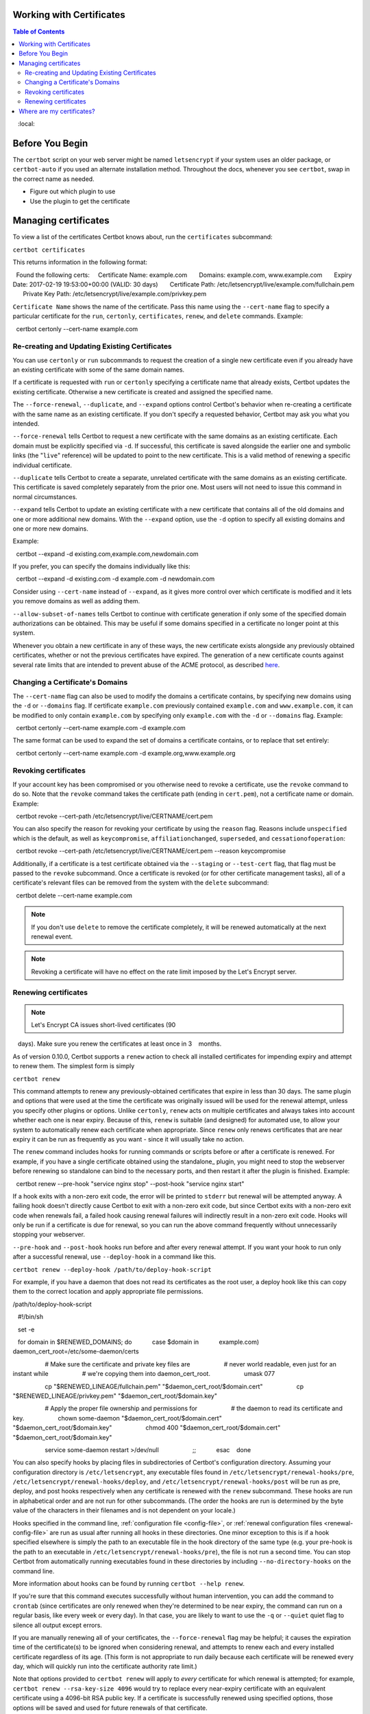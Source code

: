 Working with Certificates
=========================

.. contents:: Table of Contents
   :local:

Before You Begin
================

The ``certbot`` script on your web server might be named ``letsencrypt`` if your system uses an older package, or ``certbot-auto`` if you used an alternate installation method. Throughout the docs, whenever you see ``certbot``, swap in the correct name as needed.


* Figure out which plugin to use
* Use the plugin to get the certificate



.. _managing-certs:

Managing certificates
=====================

To view a list of the certificates Certbot knows about, run
the ``certificates`` subcommand:

``certbot certificates``

This returns information in the following format::

  Found the following certs:
    Certificate Name: example.com
      Domains: example.com, www.example.com
      Expiry Date: 2017-02-19 19:53:00+00:00 (VALID: 30 days)
      Certificate Path: /etc/letsencrypt/live/example.com/fullchain.pem
      Private Key Path: /etc/letsencrypt/live/example.com/privkey.pem

``Certificate Name`` shows the name of the certificate. Pass this name
using the ``--cert-name`` flag to specify a particular certificate for the ``run``,
``certonly``, ``certificates``, ``renew``, and ``delete`` commands. Example::

  certbot certonly --cert-name example.com

.. _updating_certs:

Re-creating and Updating Existing Certificates
----------------------------------------------

You can use ``certonly`` or ``run`` subcommands to request
the creation of a single new certificate even if you already have an
existing certificate with some of the same domain names.

If a certificate is requested with ``run`` or ``certonly`` specifying a
certificate name that already exists, Certbot updates
the existing certificate. Otherwise a new certificate
is created and assigned the specified name.

The ``--force-renewal``, ``--duplicate``, and ``--expand`` options
control Certbot's behavior when re-creating
a certificate with the same name as an existing certificate.
If you don't specify a requested behavior, Certbot may ask you what you intended.


``--force-renewal`` tells Certbot to request a new certificate
with the same domains as an existing certificate. Each domain
must be explicitly specified via ``-d``. If successful, this certificate
is saved alongside the earlier one and symbolic links (the "``live``"
reference) will be updated to point to the new certificate. This is a
valid method of renewing a specific individual
certificate.

``--duplicate`` tells Certbot to create a separate, unrelated certificate
with the same domains as an existing certificate. This certificate is
saved completely separately from the prior one. Most users will not
need to issue this command in normal circumstances.

``--expand`` tells Certbot to update an existing certificate with a new
certificate that contains all of the old domains and one or more additional
new domains. With the ``--expand`` option, use the ``-d`` option to specify
all existing domains and one or more new domains.

Example:

.. code-block:: none

  certbot --expand -d existing.com,example.com,newdomain.com

If you prefer, you can specify the domains individually like this:

.. code-block:: none

  certbot --expand -d existing.com -d example.com -d newdomain.com

Consider using ``--cert-name`` instead of ``--expand``, as it gives more control
over which certificate is modified and it lets you remove domains as well as adding them.


``--allow-subset-of-names`` tells Certbot to continue with certificate generation if
only some of the specified domain authorizations can be obtained. This may
be useful if some domains specified in a certificate no longer point at this
system.

Whenever you obtain a new certificate in any of these ways, the new
certificate exists alongside any previously obtained certificates, whether
or not the previous certificates have expired. The generation of a new
certificate counts against several rate limits that are intended to prevent
abuse of the ACME protocol, as described
`here <https://community.letsencrypt.org/t/rate-limits-for-lets-encrypt/6769>`__.

.. _changing:

Changing a Certificate's Domains
--------------------------------

The ``--cert-name`` flag can also be used to modify the domains a certificate contains,
by specifying new domains using the ``-d`` or ``--domains`` flag. If certificate ``example.com``
previously contained ``example.com`` and ``www.example.com``, it can be modified to only
contain ``example.com`` by specifying only ``example.com`` with the ``-d`` or ``--domains`` flag. Example::

  certbot certonly --cert-name example.com -d example.com

The same format can be used to expand the set of domains a certificate contains, or to
replace that set entirely::

  certbot certonly --cert-name example.com -d example.org,www.example.org


Revoking certificates
---------------------

If your account key has been compromised or you otherwise need to revoke a certificate,
use the ``revoke`` command to do so. Note that the ``revoke`` command takes the certificate path
(ending in ``cert.pem``), not a certificate name or domain. Example::

  certbot revoke --cert-path /etc/letsencrypt/live/CERTNAME/cert.pem

You can also specify the reason for revoking your certificate by using the ``reason`` flag.
Reasons include ``unspecified`` which is the default, as well as ``keycompromise``,
``affiliationchanged``, ``superseded``, and ``cessationofoperation``::

  certbot revoke --cert-path /etc/letsencrypt/live/CERTNAME/cert.pem --reason keycompromise

Additionally, if a certificate
is a test certificate obtained via the ``--staging`` or ``--test-cert`` flag, that flag must be passed to the
``revoke`` subcommand.
Once a certificate is revoked (or for other certificate management tasks), all of a certificate's
relevant files can be removed from the system with the ``delete`` subcommand::

  certbot delete --cert-name example.com

.. note:: If you don't use ``delete`` to remove the certificate completely, it will be renewed automatically at the next renewal event.

.. note:: Revoking a certificate will have no effect on the rate limit imposed by the Let's Encrypt server.

.. _renewal:

Renewing certificates
---------------------

.. note:: Let's Encrypt CA issues short-lived certificates (90
   days). Make sure you renew the certificates at least once in 3
   months.

As of version 0.10.0, Certbot supports a ``renew`` action to check
all installed certificates for impending expiry and attempt to renew
them. The simplest form is simply

``certbot renew``

This command attempts to renew any previously-obtained certificates that
expire in less than 30 days. The same plugin and options that were used
at the time the certificate was originally issued will be used for the
renewal attempt, unless you specify other plugins or options. Unlike ``certonly``, ``renew`` acts on
multiple certificates and always takes into account whether each one is near
expiry. Because of this, ``renew`` is suitable (and designed) for automated use,
to allow your system to automatically renew each certificate when appropriate.
Since ``renew`` only renews certificates that are near expiry it can be
run as frequently as you want - since it will usually take no action.

The ``renew`` command includes hooks for running commands or scripts before or after a certificate is
renewed. For example, if you have a single certificate obtained using
the standalone_ plugin, you might need to stop the webserver
before renewing so standalone can bind to the necessary ports, and
then restart it after the plugin is finished. Example::

  certbot renew --pre-hook "service nginx stop" --post-hook "service nginx start"

If a hook exits with a non-zero exit code, the error will be printed
to ``stderr`` but renewal will be attempted anyway. A failing hook
doesn't directly cause Certbot to exit with a non-zero exit code, but
since Certbot exits with a non-zero exit code when renewals fail, a
failed hook causing renewal failures will indirectly result in a
non-zero exit code. Hooks will only be run if a certificate is due for
renewal, so you can run the above command frequently without
unnecessarily stopping your webserver.

``--pre-hook`` and ``--post-hook`` hooks run before and after every renewal
attempt. If you want your hook to run only after a successful renewal, use
``--deploy-hook`` in a command like this.

``certbot renew --deploy-hook /path/to/deploy-hook-script``

For example, if you have a daemon that does not read its certificates as the
root user, a deploy hook like this can copy them to the correct location and
apply appropriate file permissions.

/path/to/deploy-hook-script

.. code-block:: none

   #!/bin/sh

   set -e

   for domain in $RENEWED_DOMAINS; do
           case $domain in
           example.com)
                   daemon_cert_root=/etc/some-daemon/certs

                   # Make sure the certificate and private key files are
                   # never world readable, even just for an instant while
                   # we're copying them into daemon_cert_root.
                   umask 077

                   cp "$RENEWED_LINEAGE/fullchain.pem" "$daemon_cert_root/$domain.cert"
                   cp "$RENEWED_LINEAGE/privkey.pem" "$daemon_cert_root/$domain.key"

                   # Apply the proper file ownership and permissions for
                   # the daemon to read its certificate and key.
                   chown some-daemon "$daemon_cert_root/$domain.cert" \
                           "$daemon_cert_root/$domain.key"
                   chmod 400 "$daemon_cert_root/$domain.cert" \
                           "$daemon_cert_root/$domain.key"

                   service some-daemon restart >/dev/null
                   ;;
           esac
   done

You can also specify hooks by placing files in subdirectories of Certbot's
configuration directory. Assuming your configuration directory is
``/etc/letsencrypt``, any executable files found in
``/etc/letsencrypt/renewal-hooks/pre``,
``/etc/letsencrypt/renewal-hooks/deploy``, and
``/etc/letsencrypt/renewal-hooks/post`` will be run as pre, deploy, and post
hooks respectively when any certificate is renewed with the ``renew``
subcommand. These hooks are run in alphabetical order and are not run for other
subcommands. (The order the hooks are run is determined by the byte value of
the characters in their filenames and is not dependent on your locale.)

Hooks specified in the command line, :ref:`configuration file
<config-file>`, or :ref:`renewal configuration files <renewal-config-file>` are
run as usual after running all hooks in these directories. One minor exception
to this is if a hook specified elsewhere is simply the path to an executable
file in the hook directory of the same type (e.g. your pre-hook is the path to
an executable in ``/etc/letsencrypt/renewal-hooks/pre``), the file is not run a
second time. You can stop Certbot from automatically running executables found
in these directories by including ``--no-directory-hooks`` on the command line.

More information about hooks can be found by running
``certbot --help renew``.

If you're sure that this command executes successfully without human
intervention, you can add the command to ``crontab`` (since certificates
are only renewed when they're determined to be near expiry, the command
can run on a regular basis, like every week or every day). In that case,
you are likely to want to use the ``-q`` or ``--quiet`` quiet flag to
silence all output except errors.

If you are manually renewing all of your certificates, the
``--force-renewal`` flag may be helpful; it causes the expiration time of
the certificate(s) to be ignored when considering renewal, and attempts to
renew each and every installed certificate regardless of its age. (This
form is not appropriate to run daily because each certificate will be
renewed every day, which will quickly run into the certificate authority
rate limit.)

Note that options provided to ``certbot renew`` will apply to
*every* certificate for which renewal is attempted; for example,
``certbot renew --rsa-key-size 4096`` would try to replace every
near-expiry certificate with an equivalent certificate using a 4096-bit
RSA public key. If a certificate is successfully renewed using
specified options, those options will be saved and used for future
renewals of that certificate.

An alternative form that provides for more fine-grained control over the
renewal process (while renewing specified certificates one at a time),
is ``certbot certonly`` with the complete set of subject domains of
a specific certificate specified via `-d` flags. You may also want to
include the ``-n`` or ``--noninteractive`` flag to prevent blocking on
user input (which is useful when running the command from cron).

``certbot certonly -n -d example.com -d www.example.com``

All of the domains covered by the certificate must be specified in
this case in order to renew and replace the old certificate rather
than obtaining a new one; don't forget any `www.` domains! Specifying
a subset of the domains creates a new, separate certificate containing
only those domains, rather than replacing the original certificate.
When run with a set of domains corresponding to an existing certificate,
the ``certonly`` command attempts to renew that specific certificate.

Please note that the CA will send notification emails to the address
you provide if you do not renew certificates that are about to expire.

Certbot is working hard to improve the renewal process, and we
apologize for any inconvenience you encounter in integrating these
commands into your individual environment.

.. note:: ``certbot renew`` exit status will only be 1 if a renewal attempt failed.
  This means ``certbot renew`` exit status will be 0 if no cert needs to be updated.
  If you write a custom script and expect to run a command only after a cert was actually renewed
  you will need to use the ``--post-hook`` since the exit status will be 0 both on successful renewal
  and when renewal is not necessary.



.. _where-certs:


Where are my certificates?
==========================

All generated keys and issued certificates can be found in
``/etc/letsencrypt/live/$domain``. Rather than copying, please point
your (web) server configuration directly to those files (or create
symlinks). During the renewal_, ``/etc/letsencrypt/live`` is updated
with the latest necessary files.

.. note:: ``/etc/letsencrypt/archive`` and ``/etc/letsencrypt/keys``
   contain all previous keys and certificates, while
   ``/etc/letsencrypt/live`` symlinks to the latest versions.

The following files are available:

``privkey.pem``
  Private key for the certificate.

  .. warning:: This **must be kept secret at all times**! Never share
     it with anyone, including Certbot developers. You cannot
     put it into a safe, however - your server still needs to access
     this file in order for SSL/TLS to work.

  This is what Apache needs for `SSLCertificateKeyFile
  <https://httpd.apache.org/docs/2.4/mod/mod_ssl.html#sslcertificatekeyfile>`_,
  and Nginx for `ssl_certificate_key
  <http://nginx.org/en/docs/http/ngx_http_ssl_module.html#ssl_certificate_key>`_.

``fullchain.pem``
  All certificates, **including** server certificate (aka leaf certificate or
  end-entity certificate). The server certificate is the first one in this file,
  followed by any intermediates.

  This is what Apache >= 2.4.8 needs for `SSLCertificateFile
  <https://httpd.apache.org/docs/2.4/mod/mod_ssl.html#sslcertificatefile>`_,
  and what Nginx needs for `ssl_certificate
  <http://nginx.org/en/docs/http/ngx_http_ssl_module.html#ssl_certificate>`_.

``cert.pem`` and ``chain.pem`` (less common)
  ``cert.pem`` contains the server certificate by itself, and
  ``chain.pem`` contains the additional intermediate certificate or
  certificates that web browsers will need in order to validate the
  server certificate. If you provide one of these files to your web
  server, you **must** provide both of them, or some browsers will show
  "This Connection is Untrusted" errors for your site, `some of the time
  <https://whatsmychaincert.com/>`_.

  Apache < 2.4.8 needs these for `SSLCertificateFile
  <https://httpd.apache.org/docs/2.4/mod/mod_ssl.html#sslcertificatefile>`_.
  and `SSLCertificateChainFile
  <https://httpd.apache.org/docs/2.4/mod/mod_ssl.html#sslcertificatechainfile>`_,
  respectively.

  If you're using OCSP stapling with Nginx >= 1.3.7, ``chain.pem`` should be
  provided as the `ssl_trusted_certificate
  <http://nginx.org/en/docs/http/ngx_http_ssl_module.html#ssl_trusted_certificate>`_
  to validate OCSP responses.

.. note:: All files are PEM-encoded.
   If you need other format, such as DER or PFX, then you
   could convert using ``openssl``. You can automate that with
   ``--deploy-hook`` if you're using automatic renewal_.


